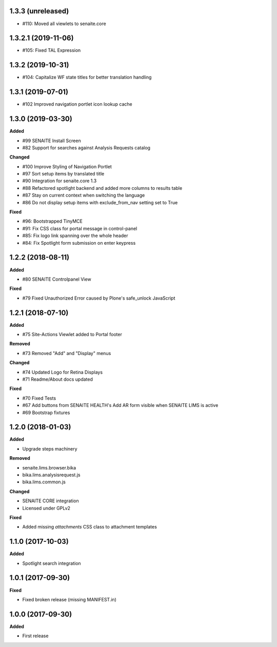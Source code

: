 1.3.3 (unreleased)
------------------

- #110: Moved all viewlets to senaite.core


1.3.2.1 (2019-11-06)
--------------------

- #105: Fixed TAL Expression


1.3.2 (2019-10-31)
------------------

- #104: Capitalize WF state titles for better translation handling


1.3.1 (2019-07-01)
------------------

- #102 Improved navigation portlet icon lookup cache


1.3.0 (2019-03-30)
------------------

**Added**

- #99 SENAITE Install Screen
- #82 Support for searches against Analysis Requests catalog

**Changed**

- #100 Improve Styling of Navigation Portlet
- #97 Sort setup items by translated title
- #90 Integration for senaite.core 1.3
- #88 Refactored spotlight backend and added more columns to results table
- #87 Stay on current context when switching the language
- #86 Do not display setup items with exclude_from_nav setting set to True

**Fixed**

- #96: Bootstrapped TinyMCE
- #91: Fix CSS class for portal message in control-panel
- #85: Fix logo link spanning over the whole header
- #84: Fix Spotlight form submission on enter keypress


1.2.2 (2018-08-11)
------------------

**Added**

- #80 SENAITE Controlpanel View

**Fixed**

- #79 Fixed Unauthorized Error caused by Plone's safe_unlock JavaScript


1.2.1 (2018-07-10)
------------------

**Added**

- #75 Site-Actions Viewlet added to Portal footer

**Removed**

- #73 Removed "Add" and "Display" menus

**Changed**

- #74 Updated Logo for Retina Displays
- #71 Readme/About docs updated

**Fixed**

- #70 Fixed Tests
- #67 Add buttons from SENAITE HEALTH's Add AR form visible when SENAITE LIMS is active
- #69 Bootstrap fixtures


1.2.0 (2018-01-03)
------------------

**Added**

- Upgrade steps machinery

**Removed**

- senaite.lims.browser.bika
- bika.lims.analysisrequest.js
- bika.lims.common.js

**Changed**

- SENAITE CORE integration
- Licensed under GPLv2

**Fixed**

- Added missing `attachments` CSS class to attachment templates


1.1.0 (2017-10-03)
------------------

**Added**

- Spotlight search integration


1.0.1 (2017-09-30)
------------------

**Fixed**

- Fixed broken release (missing MANIFEST.in)


1.0.0 (2017-09-30)
------------------

**Added**

- First release
